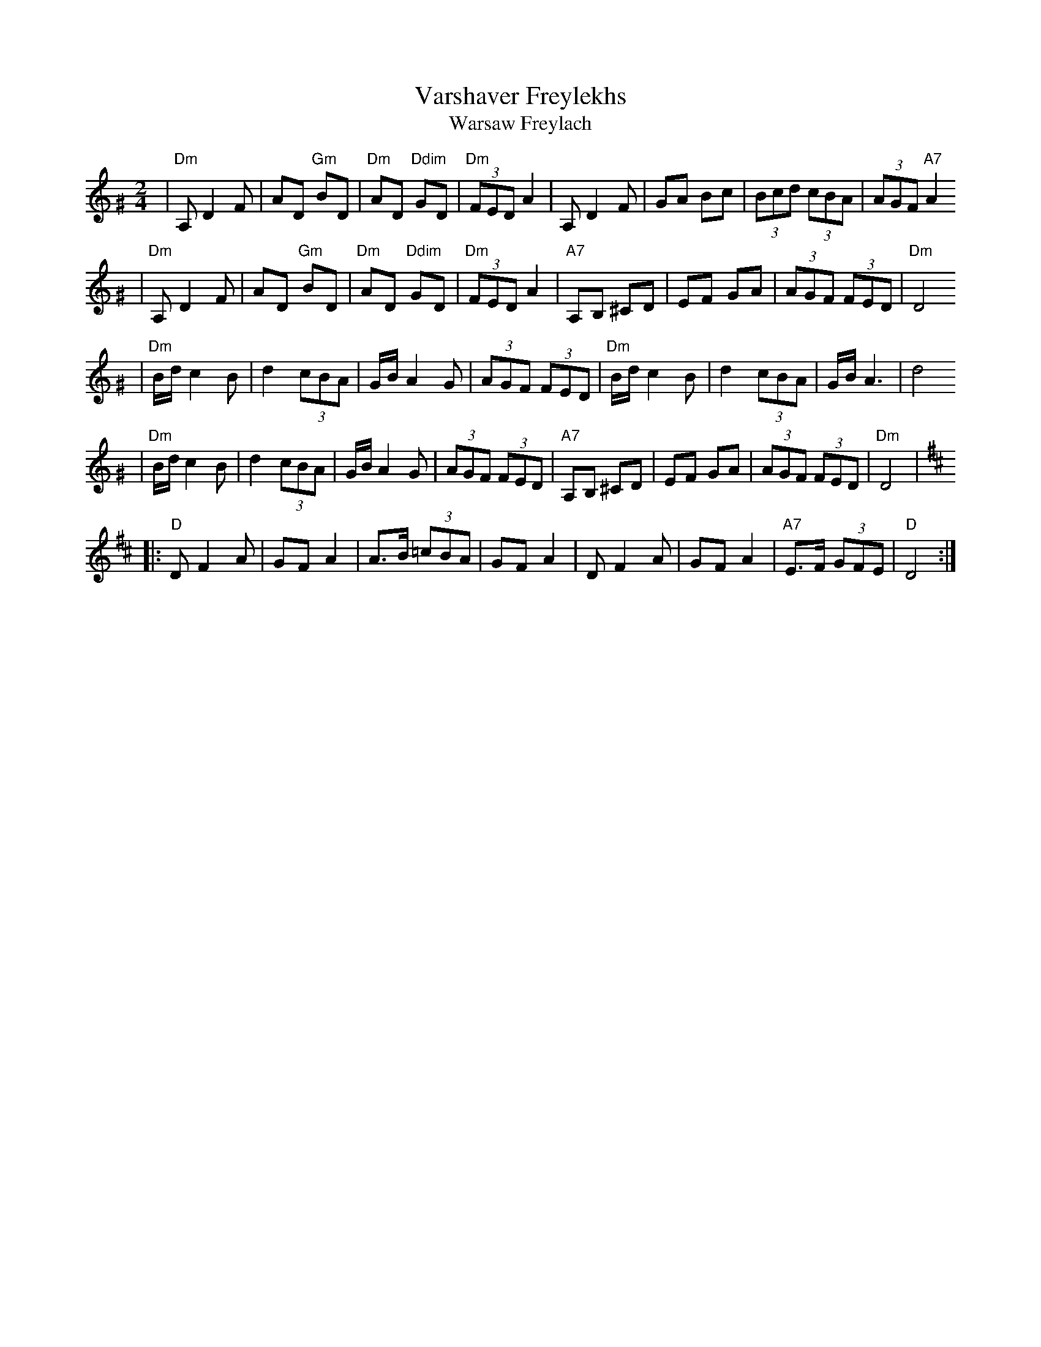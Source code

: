 X: 659
T: Varshaver Freylekhs
T: Warsaw Freylach
M: 2/4
L: 1/8
B: Henry Sapoznik "The Compleat Klezmer" 1987
K: D exp ^G
| "Dm"A, D2 F | AD "Gm"BD | "Dm"AD "Ddim"GD | "Dm"(3FED A2 \
| A,D2F | GA Bc | (3Bcd (3cBA | (3AGF "A7"A2
| "Dm"A, D2 F | AD "Gm"BD | "Dm"AD "Ddim"GD | "Dm"(3FED A2 \
| "A7"A,B, ^CD | EF GA | (3AGF (3FED | "Dm"D4
| "Dm"B/d/ c2 B | d2 (3cBA | G/B/ A2 G | (3AGF (3FED \
| "Dm"B/d/ c2 B | d2 (3cBA | G/B/ A3 | d4
| "Dm"B/d/ c2 B | d2 (3cBA | G/B/ A2 G | (3AGF (3FED \
| "A7"A,B, ^CD | EF GA | (3AGF (3FED | "Dm"D4 |
K:D
|: "D"D F2 A | GF A2 | A>B (3=cBA | GF A2 \
| D F2 A | GF A2 | "A7"E>F (3GFE | "D"D4 :|
